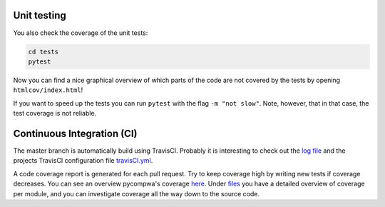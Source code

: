 .. |br| raw:: html

  <br />


Unit testing
------------

You also check the coverage of the unit tests:

.. code-block:: shell

  cd tests
  pytest

Now you can find a nice graphical overview of which parts of the code are not
covered by the tests by opening ``htmlcov/index.html``!

If you want to speed up the tests you can run ``pytest`` with the flag
``-m "not slow"``. Note, however, that in that case, the test coverage is not
reliable.

Continuous Integration (CI)
---------------------------
The master branch is automatically build using TravisCI. Probably it is
interesting to check out the `log file
<https://travis-ci.com/ComPWA/pycompwa>`_ and the projects TravisCI
configuration file `travisCI.yml
<https://github.com/ComPWA/pycompwa/blob/master/.travis.yml>`_.

A code coverage report is generated for each pull request. Try to keep coverage
high by writing new tests if coverage decreases. You can see an overview
pycompwa's coverage `here <https://codecov.io/gh/ComPWA/pycompwa>`_. Under
`files <https://codecov.io/gh/ComPWA/pycompwa/tree/master/pycompwa>`_ you have
a detailed overview of coverage per module, and you can investigate coverage
all the way down to the source code.
